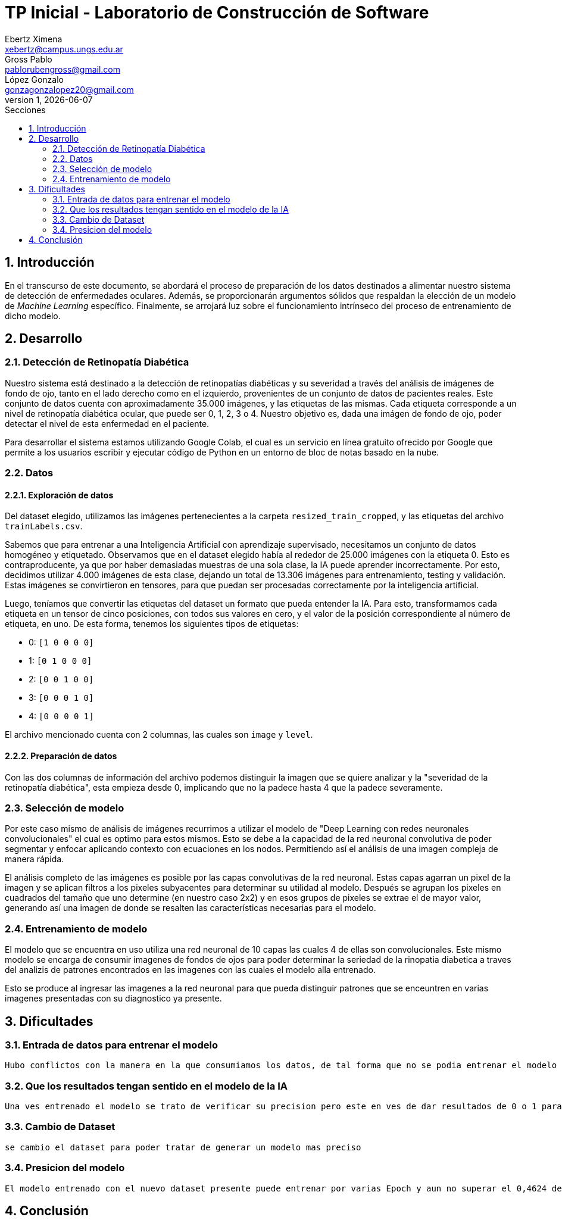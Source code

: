 = TP Inicial - Laboratorio de Construcción de Software
Ebertz Ximena <xebertz@campus.ungs.edu.ar>; Gross Pablo <pablorubengross@gmail.com>; López Gonzalo <gonzagonzalopez20@gmail.com>
v1, {docdate}
:toc:
:title-page:
:toc-title: Secciones
:numbered:
:source-highlighter: highlight.js
:tabsize: 4
:nofooter:
:pdf-page-margin: [3cm, 3cm, 3cm, 3cm]

== Introducción

En el transcurso de este documento, se abordará el proceso de preparación de los datos destinados a alimentar nuestro sistema de detección de enfermedades oculares. Además, se proporcionarán argumentos sólidos que respaldan la elección de un modelo de _Machine Learning_ específico. Finalmente, se arrojará luz sobre el funcionamiento intrínseco del proceso de entrenamiento de dicho modelo.

== Desarrollo

=== Detección de Retinopatía Diabética

Nuestro sistema está destinado a la detección de retinopatías diabéticas y su severidad a través del análisis de imágenes de fondo de ojo, tanto en el lado derecho como en el izquierdo, provenientes de un conjunto de datos de pacientes reales. Este conjunto de datos cuenta con aproximadamente 35.000 imágenes, y las etiquetas de las mismas. Cada etiqueta corresponde a un nivel de retinopatía diabética ocular, que puede ser 0, 1, 2, 3 o 4. Nuestro objetivo es, dada una imágen de fondo de ojo, poder detectar el nivel de esta enfermedad en el paciente.

Para desarrollar el sistema estamos utilizando Google Colab, el cual es un servicio en línea gratuito ofrecido por Google que permite a los usuarios escribir y ejecutar código de Python en un entorno de bloc de notas basado en la nube.

=== Datos

==== Exploración de datos

Del dataset elegido, utilizamos las imágenes pertenecientes a la carpeta `resized_train_cropped`, y las etiquetas del archivo `trainLabels.csv`.

Sabemos que para entrenar a una Inteligencia Artificial con aprendizaje supervisado, necesitamos un conjunto de datos homogéneo y etiquetado. Observamos que en el dataset elegido había al rededor de 25.000 imágenes con la etiqueta 0. Esto es contraproducente, ya que por haber demasiadas muestras de una sola clase, la IA puede aprender incorrectamente. Por esto, decidimos utilizar 4.000 imágenes de esta clase, dejando un total de 13.306 imágenes para entrenamiento, testing y validación. Estas imágenes se convirtieron en tensores, para que puedan ser procesadas correctamente por la inteligencia artificial.

Luego, teníamos que convertir las etiquetas del dataset un formato que pueda entender la IA. Para esto, transformamos cada etiqueta en un tensor de cinco posiciones, con todos sus valores en cero, y el valor de la posición correspondiente al número de etiqueta, en uno. De esta forma, tenemos los siguientes tipos de etiquetas:

- 0: `[1 0 0 0 0]`
- 1: `[0 1 0 0 0]`
- 2: `[0 0 1 0 0]`
- 3: `[0 0 0 1 0]`
- 4: `[0 0 0 0 1]`

El archivo mencionado cuenta con 2 columnas, las cuales son `image` y `level`.

//A su vez, dejamos 1.000 imágenes de fondo de ojos ya diagnosticadas aparte para poder verificar la precisión del modelo que estamos presentando, al comparar le predicción del modelo con el diagnostico actual.

==== Preparación de datos

//A los datos presentes observamos que las primeras dos columnas de información son superfluas ya que no aportan información útil para el modelo. Por esto las sacamos del modelo y las ignoramos.

Con las dos columnas de información del archivo podemos distinguir la imagen que se quiere analizar y la "severidad de la retinopatía diabética", esta empieza desde 0, implicando que no la padece hasta 4 que la padece severamente.

=== Selección de modelo

Por este caso mismo de análisis de imágenes recurrimos a utilizar el modelo de "Deep Learning con redes neuronales convolucionales" el cual es optimo para estos mismos. Esto se debe a la capacidad de la red neuronal convolutiva de poder segmentar y enfocar aplicando contexto con ecuaciones en los nodos. Permitiendo así el análisis de una imagen compleja de manera rápida.

El análisis completo de las imágenes es posible por las capas convolutivas de la red neuronal. Estas capas agarran un pixel de la imagen y se aplican filtros a los pixeles subyacentes para determinar su utilidad al modelo. Después se agrupan los pixeles en cuadrados del tamaño que uno determine (en nuestro caso 2x2) y en esos grupos de pixeles se extrae el de mayor valor, generando así una imagen de donde se resalten las características necesarias para el modelo.

=== Entrenamiento de modelo

El modelo que se encuentra en uso utiliza una red neuronal de 10 capas las cuales 4 de ellas son convolucionales. Este mismo modelo se encarga de consumir imagenes de fondos de ojos para poder determinar la seriedad de la rinopatia diabetica a traves del analizis de patrones encontrados en las imagenes con las cuales el modelo alla entrenado.

Esto se produce al ingresar las imagenes a la red neuronal para que pueda distinguir patrones que se enceuntren en varias imagenes presentadas con su diagnostico ya presente.

== Dificultades

=== Entrada de datos para entrenar el modelo

    Hubo conflictos con la manera en la que consumiamos los datos, de tal forma que no se podia entrenar el modelo por que los datos no se encontraban en el formato que el modelo pedia

=== Que los resultados tengan sentido en el modelo de la IA

    Una ves entrenado el modelo se trato de verificar su precision pero este en ves de dar resultados de 0 o 1 para determinar la enfermedad ocular presente daba un valor superior a 1

=== Cambio de Dataset

    se cambio el dataset para poder tratar de generar un modelo mas preciso

=== Presicion del modelo

    El modelo entrenado con el nuevo dataset presente puede entrenar por varias Epoch y aun no superar el 0,4624 de presicion

== Conclusión

    
